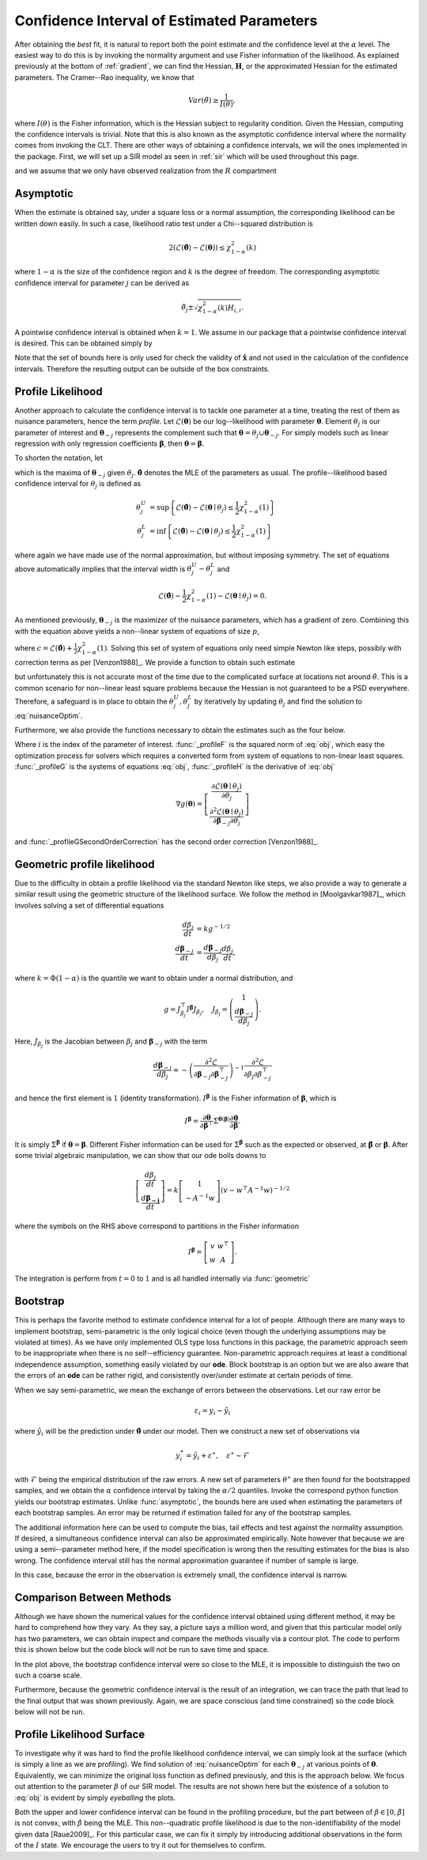 .. _profile:

*******************************************
Confidence Interval of Estimated Parameters
*******************************************

After obtaining the *best* fit, it is natural to report both the point estimate and the confidence level at the :math:`\alpha` level.  The easiest way to do this is by invoking the normality argument and use Fisher information of the likelihood.  As explained previously at the bottom of :ref:`gradient`, we can find the Hessian, :math:`\mathbf{H}`, or the approximated Hessian for the estimated parameters.  The Cramer--Rao inequality, we know that

.. math::
    Var(\hat{\theta}) \ge \frac{1}{I(\theta)},

where :math:`I(\theta)` is the Fisher information, which is the Hessian subject to regularity condition.  Given the Hessian, computing the confidence intervals is trivial.  Note that this is also known as the asymptotic confidence interval where the normality comes from invoking the CLT.  There are other ways of obtaining a confidence intervals, we will the ones implemented in the package.  First, we will set up a SIR model as seen in :ref:`sir` which will be used throughout this page.

.. ipython::

    In [1]: from pygom import NormalLoss, common_models

    In [2]: from pygom.utilR import qchisq

    In [3]: import numpy

    In [4]: import scipy.integrate

    In [5]: import matplotlib.pyplot as plt

    In [6]: import copy

    In [7]: ode = common_models.SIR([('beta', 0.5), ('gamma', 1.0/3.0)])

and we assume that we only have observed realization from the :math:`R` compartment

.. ipython::

    In [1]: x0 = [1, 1.27e-6, 0]

    In [2]: t = numpy.linspace(0, 150, 100).astype('float64')

    In [3]: ode.initial_values = (x0, t[0])

    In [4]: solution = ode.integrate(t[1::])

    In [5]: theta = [0.2, 0.2]

    In [6]: targetState = ['R']

    In [7]: targetStateIndex = numpy.array(ode.get_state_index(targetState))

    In [8]: y = solution[1::,targetStateIndex] + numpy.random.normal(0, 0.01, (len(solution[1::,targetStateIndex]), 1))

    In [9]: yObv = y.copy()

    In [10]: objSIR = NormalLoss(theta, ode, x0, t[0], t[1::], y, targetState)

    In [11]: boxBounds = [(1e-8, 2.0), (1e-8, 2.0)]

    In [12]: boxBoundsArray = numpy.array(boxBounds)

    In [13]: xhat = objSIR.fit(theta, lb=boxBoundsArray[:,0], ub=boxBoundsArray[:,1])

Asymptotic
==========

When the estimate is obtained say, under a square loss or a normal assumption, the corresponding likelihood can be written down easily.  In such a case, likelihood ratio test under a Chi--squared distribution is

.. math::

    2 (\mathcal{L}(\hat{\boldsymbol{\theta}}) - \mathcal{L}(\boldsymbol{\theta})) \le \chi_{1 - \alpha}^{2}(k)

where :math:`1-\alpha` is the size of the confidence region and :math:`k` is the degree of freedom.  The corresponding asymptotic confidence interval for parameter :math:`j` can be derived as

.. math::

    \hat{\theta}_{j} \pm \sqrt{\chi_{1 - \alpha}^{2}(k) H_{i,i}}.

A pointwise confidence interval is obtained when :math:`k = 1`.  We assume in our package that a pointwise confidence interval is desired.  This can be obtained simply by

.. ipython::

    In [1]: from pygom import confidence_interval as ci

    In [2]: alpha = 0.05

    In [3]: xL, xU = ci.asymptotic(objSIR, alpha, xhat, lb=boxBoundsArray[:,0], ub=boxBoundsArray[:,1])

    In [4]: print(xL)

    In [5]: print(xU)

Note that the set of bounds here is only used for check the validity of :math:`\hat{\mathbf{x}}` and not used in the calculation of the confidence intervals.   Therefore the resulting output can be outside of the box constraints.

Profile Likelihood
==================

Another approach to calculate the confidence interval is to tackle one parameter at a time, treating the rest of them as nuisance parameters, hence the term *profile*.  Let :math:`\mathcal{L}(\boldsymbol{\theta})` be our log--likelihood with parameter :math:`\boldsymbol{\theta}`.  Element :math:`\theta_{j}` is our parameter of interest and :math:`\boldsymbol{\theta}_{-j}` represents the complement such that :math:`\boldsymbol{\theta} = \theta_{j} \cup \boldsymbol{\theta}_{-j}`.  For simply models such as linear regression with only regression coefficients :math:`\boldsymbol{\beta}`, then :math:`\boldsymbol{\theta} = \boldsymbol{\beta}`.

To shorten the notation, let

.. math:: \mathcal{L}(\boldsymbol{\theta}_{-j} \mid \theta_{j}) = \max \mathcal{L}(\boldsymbol{\theta}_{-j} \mid \theta_{j})
    :label: nuisanceOptim

which is the maxima of :math:`\boldsymbol{\theta}_{-j}` given :math:`\theta_{j}`.  :math:`\hat{\boldsymbol{\theta}}` denotes the MLE of the parameters as usual.  The profile--likelihood based confidence interval for :math:`\theta_{j}` is defined as

.. math::

    \theta_{j}^{U} &= \sup \left\{ \mathcal{L}(\hat{\boldsymbol{\theta}}) - \mathcal{L}(\boldsymbol{\theta} \mid \theta_{j}) \le \frac{1}{2} \chi_{1 - \alpha}^{2}(1) \right\} \\
    \theta_{j}^{L} &= \inf \left\{ \mathcal{L}(\hat{\boldsymbol{\theta}}) - \mathcal{L}(\boldsymbol{\theta} \mid \theta_{j}) \le \frac{1}{2} \chi_{1 - \alpha}^{2}(1) \right\}

where again we have made use of the normal approximation, but without imposing symmetry.  The set of equations above automatically implies that the interval width is :math:`\theta_{j}^{U} - \theta_{j}^{L}` and

.. math::

    \mathcal{L}(\hat{\boldsymbol{\theta}}) - \frac{1}{2} \chi_{1-\alpha}^{2}(1) - \mathcal{L}(\boldsymbol{\theta} \mid \theta_{j}) = 0.

As mentioned previously, :math:`\boldsymbol{\theta}_{-j}` is the maximizer of the nuisance parameters, which has a gradient of zero.  Combining this with the equation above yields a non--linear system of equations of size :math:`p`,

.. math:: g(\boldsymbol{\theta}) = \left[ \begin{array}{c} \mathcal{L}(\boldsymbol{\theta} \mid \theta_{j}) - c \\ \frac{\partial \mathcal{L}(\boldsymbol{\theta} \mid \theta_{j})}{\partial \boldsymbol{\theta}_{-j}} \end{array} \right] = 0
    :label: obj

where :math:`c = \mathcal{L}(\hat{\boldsymbol{\theta}}) + \frac{1}{2} \chi_{1-\alpha}^{2}(1)`.  Solving this set of system of equations only need simple Newton like steps, possibly with correction terms as per [Venzon1988]_.  We provide a function to obtain such estimate

.. ipython::
    :verbatim:

    In [1]: xLProfile, xUProfile, xLProfileList, xUProfileList = ci.profile(objSIR, alpha, xhat, lb=boxBoundsArray[:,0], ub=boxBoundsArray[:,1], full_output=True)

but unfortunately this is not accurate most of the time due to the complicated surface at locations not around :math:`\hat{\theta}`.  This is a common scenario for non--linear least square problems because the Hessian is not guaranteed to be a PSD everywhere.  Therefore, a safeguard is in place to obtain the :math:`\theta_{j}^{U},\theta_{j}^{L}` by iteratively by updating :math:`\theta_{j}` and find the solution to :eq:`nuisanceOptim`.

Furthermore, we also provide the functions necessary to obtain the estimates such as the four below.

.. ipython::

    In [1]: i = 0

    In [1]: funcF = ci._profileF(xhat, i, 0.05, objSIR)

    In [2]: funcG = ci._profileG(xhat, i, 0.05, objSIR)

    In [3]: funcGC = ci._profileGSecondOrderCorrection(xhat, i, alpha, objSIR)

    In [4]: funcH = ci._profileH(xhat, i, 0.05, objSIR)

Where :math:`i` is the index of the parameter of interest.  :func:`_profileF` is the squared norm of :eq:`obj`, which easy the optimization process for solvers which requires a converted form from system of equations to non-linear least squares.  :func:`_profileG` is the systems of equations :eq:`obj`, :func:`_profileH` is the derivative of :eq:`obj`

.. math::
    \nabla g(\boldsymbol{\theta}) = \left[ \begin{array}{c} \frac{\partial \mathcal{L}(\boldsymbol{\theta} \mid \theta_{j})}{\partial \theta_{j}} \\ \frac{\partial^{2} \mathcal{L}(\boldsymbol{\theta} \mid \theta_{j})}{\partial \boldsymbol{\beta}_{-j} \partial \theta_{j}} \end{array} \right]

and :func:`_profileGSecondOrderCorrection` has the second order correction [Venzon1988]_.

Geometric profile likelihood
============================

Due to the difficulty in obtain a profile likelihood via the standard Newton like steps, we also provide a way to generate a similar result using the geometric structure of the likelihood surface.  We follow the method in [Moolgavkar1987]_, which involves solving a set of differential equations

.. math::
    \frac{d\beta_{j}}{dt} &= k g^{-1/2} \\
    \frac{d\boldsymbol{\beta}_{-j}}{dt} &= \frac{d\boldsymbol{\beta}_{-j}}{d\beta_{j}} \frac{d\beta_{j}}{dt},

where :math:`k = \Phi(1-\alpha)` is the quantile we want to obtain under a normal distribution, and

.. math::

    g = J_{\beta_{j}}^{\top} I^{\boldsymbol{\beta}} J_{\beta_{j}}, \quad J_{\beta_{j}} = \left( \begin{array}{c} 1 \\ \frac{d\boldsymbol{\beta}_{-j}}{d\beta_{j}} \end{array} \right).

Here, :math:`J_{\beta_{j}}` is the Jacobian between :math:`\beta_{j}` and :math:`\boldsymbol{\beta}_{-j}` with the term

.. math::

    \frac{d\boldsymbol{\beta}_{-j}}{d\beta_{j}} = -\left( \frac{\partial^{2} \mathcal{L}}{\partial \boldsymbol{\beta}_{-j}\partial \boldsymbol{\beta}_{-j}^{\top} } \right)^{-1} \frac{\partial^{2} \mathcal{L}}{\partial \beta_{j} \partial \beta_{-j}^{\top}}

and hence the first element is :math:`1` (identity transformation).  :math:`I^{\boldsymbol{\beta}}` is the Fisher information of :math:`\boldsymbol{\beta}`, which is

.. math::

    I^{\boldsymbol{\beta}} = \frac{\partial \boldsymbol{\theta}}{\partial \boldsymbol{\beta}^{\top}} \Sigma^{\boldsymbol{\theta}(\boldsymbol{\beta})} \frac{\partial \boldsymbol{\theta}}{\partial \boldsymbol{\beta}}.

It is simply :math:`\Sigma^{\boldsymbol{\beta}}` if :math:`\boldsymbol{\theta} = \boldsymbol{\beta}`.  Different Fisher information can be used for :math:`\Sigma^{\boldsymbol{\beta}}` such as the expected or observed, at :math:`\hat{\boldsymbol{\beta}}` or :math:`\boldsymbol{\beta}`.  After some trivial algebraic manipulation, we can show that our ode boils downs to

.. math::

    \left[ \begin{array}{c} \frac{d\beta_{j}}{dt} \\ \frac{d\boldsymbol{\beta_{-j}}}{dt} \end{array} \right] = k \left[ \begin{array}{c} 1 \\ -A^{-1}w \end{array} \right] \left( v - w^{\top}A^{-1}w \right)^{-1/2}

where the symbols on the RHS above correspond to partitions in the Fisher information

.. math::

    I^{\boldsymbol{\beta}} = \left[ \begin{array}{cc} v & w^{\top} \\ w & A \end{array} \right].

The integration is perform from :math:`t = 0` to :math:`1` and is all handled internally via :func:`geometric`

.. ipython::

    In [1]: xLGeometric, xUGeometric, xLList, xUList = ci.geometric(objSIR, alpha, xhat, full_output=True)

    In [2]: print(xLGeometric)

    In [3]: print(xUGeometric)

Bootstrap
=========

This is perhaps the favorite method to estimate confidence interval for a lot of people.  Although there are many ways to implement bootstrap, semi-parametric is the only logical choice (even though the underlying assumptions may be violated at times).  As we have only implemented OLS type loss functions in this package, the parametric approach seem to be inappropriate when there is no self--efficiency guarantee.  Non-parametric approach requires at least a conditional independence assumption, something easily violated by our **ode**.  Block bootstrap is an option but we are also aware that the errors of an **ode** can be rather rigid, and consistently over/under estimate at certain periods of time.

When we say semi-parametric, we mean the exchange of errors between the observations.  Let our raw error be

.. math::

    \varepsilon_{i} = y_{i} - \hat{y}_{i}

where :math:`\hat{y}_{i}` will be the prediction under :math:`\hat{\boldsymbol{\theta}}` under our model.  Then we construct a new set of observations via

.. math::

    y_{i}^{\ast} = \hat{y}_{i} + \varepsilon^{\ast}, \quad \varepsilon^{\ast} \sim \mathcal{F}

with :math:`\mathcal{F}` being the empirical distribution of the raw errors.  A new set of parameters :math:`\theta^{\ast}` are then found for the bootstrapped samples, and we obtain the :math:`\alpha` confidence interval by taking the :math:`\alpha/2` quantiles.  Invoke the correspond python function yields our bootstrap estimates. Unlike :func:`asymptotic`, the bounds here are used when estimating the parameters of each bootstrap samples.  An error may be returned if estimation failed for any of the bootstrap samples.

.. ipython::

    In [1]: xLBootstrap, xUBootstrap, setX = ci.bootstrap(objSIR, alpha, xhat, iteration=10, lb=boxBoundsArray[:,0], ub=boxBoundsArray[:,1], full_output=True)

    In [2]: print(xLBootstrap)

    In [3]: print(xUBootstrap)

The additional information here can be used to compute the bias, tail effects and test against the normality assumption.  If desired, a simultaneous confidence interval can also be approximated empirically.  Note however that because we are using a semi--parameter method here, if the model specification is wrong then the resulting estimates for the bias is also wrong.  The confidence interval still has the normal approximation guarantee if number of sample is large.

In this case, because the error in the observation is extremely small, the confidence interval is narrow.

.. ipython::

    In [1]: import pylab as P

    In [2]: f = plt.figure()

    In [3]: n, bins, patches = P.hist(setX[:,0], 50)

    In [4]: P.xlabel(r'Estimates of $\beta$');

    In [5]: P.ylabel('Frequency');

    In [6]: P.title('Estimates under a semi-parametric bootstrap scheme');

    @savefig bootstrapCIHist.png
    In [7]: P.show()

    In [8]: P.close()

Comparison Between Methods
==========================

Although we have shown the numerical values for the confidence interval obtained using different method, it may be hard to comprehend how they vary.  As they say, a picture says a million word, and given that this particular model only has two parameters, we can obtain inspect and compare the methods visually via a contour plot.  The code to perform this is shown below but the code block will not be run to save time and space.

.. ipython ::
    :verbatim:

    In [1]: niter = 1000

    In [2]: randNum = numpy.random.rand(niter,2)*2.0

    In [3]: target = [objSIR.cost(randNum[i,:]) for i in range(niter)]

    In [4]: z = numpy.array(target)

    In [5]: x = randNum[:,0]

    In [6]: y = randNum[:,1]

    In [7]: from scipy.interpolate import griddata

    In [8]: xi = numpy.linspace(0.0, 2.0, 100)

    In [9]: yi = numpy.linspace(0.0, 2.0, 100)

    In [10]: zi = griddata((x, y), numpy.log(z), (xi[None,:], yi[:,None]), method='cubic')

    In [11]: fig = plt.figure()

    In [12]: CS = plt.contour(xi, yi, zi, linewidth=0.5)

    In [13]: plt.clabel(CS, fontsize=10, inline=1);

    In [14]: l0 = plt.scatter(xhat[0], xhat[1], marker='o', c='k', s=30)

    In [15]: l1 = plt.scatter(numpy.append(xL[0], xU[0]), numpy.append(xL[1], xU[1]), marker='x', c='m', s=30)

    In [16]: l2 = plt.scatter(numpy.append(xLBootstrap[0], xUBootstrap[0]), numpy.append(xLBootstrap[1], xUBootstrap[1]), marker='x', c='g', s=30)

    In [17]: l3 = plt.scatter(numpy.append(xLGeometric[0], xUGeometric[0]), numpy.append(xLGeometric[1], xUGeometric[1]), marker='x', c='r', s=30)

    In [19]: plt.legend((l0, l1, l2, l3), ('MLE', 'Asymptotic', 'Bootstrap', 'Geometric'), loc='upper left');

    In [20]: plt.ylabel(r'Estimates of $\gamma$');

    In [21]: plt.xlabel(r'Estimates of $\beta$');

    In [22]: plt.title('Location of the confidence intervals on the likelihood surface');

    In [23]: plt.tight_layout();

    In [24]: plt.show()

    In [25]: plt.close()

In the plot above, the bootstrap confidence interval were so close to the MLE, it is impossible to distinguish the two on such a coarse scale.

Furthermore, because the geometric confidence interval is the result of an integration, we can trace the path that lead to the final output that was shown previously.  Again, we are space conscious (and time constrained) so the code block below will not be run.

.. ipython::
    :verbatim:

    In [1]: fig = plt.figure()

    In [2]: CS = plt.contour(xi, yi, zi, linewidth=0.5)

    In [3]: plt.clabel(CS, fontsize=10, inline=1)

    In [4]: l1 = plt.scatter(xLList[0][:,0], xLList[0][:,1], marker='o', c='m', s=10);

    In [5]: l2 = plt.scatter(xUList[0][:,0], xUList[0][:,1], marker='x', c='m', s=10);

    In [6]: plt.legend((l1, l2), ('Lower CI path', 'Upper CI path'), loc='upper left');

    In [7]: plt.ylabel(r'Estimates of $\gamma$');

    In [8]: plt.xlabel(r'Estimates of $\beta$');

    In [9]: plt.title('Integration path of the geometric confidence intervals on the likelihood surface');

    In [10]: plt.tight_layout();

    In [11]: plt.show()

    In [12]: plt.close()


Profile Likelihood Surface
==========================

To investigate why it was hard to find the profile likelihood confidence interval, we can simply look at the surface (which is simply a line as we are profiling).  We find solution of :eq:`nuisanceOptim` for each :math:`\boldsymbol{\theta}_{-j}` at various points of :math:`\boldsymbol{\theta}`.  Equivalently, we can minimize the original loss function as defined previously, and this is the approach below.  We focus out attention to the parameter :math:`\beta` of our SIR model. The results are not shown here but the existence of a solution to :eq:`obj` is evident by simply *eyeballing* the plots.

.. ipython::
    :verbatim:

    In [1]: numIter = 100

    In [2]: x2 = numpy.linspace(0.0, 2.0, numIter)

    In [3]: funcOut = numpy.linspace(0.0, 2.0, numIter)

    In [4]: ode.parameters = [('beta',0.5), ('gamma',1.0/3.0)]

    In [5]: for i in range(numIter):
       ...:     paramEval = [('beta',x2[i]), ('gamma',x2[i])]
       ...:     ode2 = copy.deepcopy(ode)
       ...:     ode2.parameters = paramEval
       ...:     ode2.initial_values = (x0, t[0])
       ...:     objSIR2 = NormalLoss(x2[i], ode2, x0, t[0], t[1::], yObv.copy(), targetState, target_param='gamma')
       ...:     res = scipy.optimize.minimize(fun=objSIR2.cost,
       ...:                                   jac=objSIR2.gradient,
       ...:                                   x0=x2[i],
       ...:                                   bounds=[(0,2)],
       ...:                                   method='L-BFGS-B')
       ...:     funcOut[i] = res['fun']

    In [10]: fig = plt.figure()

    In [10]: plt.plot(x2, objSIR.cost(xhat) - funcOut)

    In [11]: l1 = plt.axhline(-0.5*qchisq(1 - alpha, df=1), 0, 2, color='r')

    In [12]: plt.ylabel(r'$\mathcal{L}(\hat{\theta}) - \mathcal{L}(\theta \mid \beta)$');

    In [13]: plt.xlabel(r'Fixed value of $\beta$');

    In [14]: plt.title('Difference in objective function between MLE\n and the maximization of the nuisance parameters given the\n parameter of interest, beta in this case');

    In [15]: plt.tight_layout();

    In [16]: plt.legend((l1,), (r'$-0.5\mathcal{X}_{1 - \alpha}^{2}(1)$',), loc='lower right');

    @savefig profileLLMaximizerGivenBeta.png
    In [17]: plt.show() #    @savefig profileLLMaximizerGivenBeta.png

    In [18]: plt.close()

Both the upper and lower confidence interval can be found in the profiling procedure, but the part between of :math:`\beta \in \left[0,\hat{\beta}\right]` is not convex, with :math:`\hat{\beta}` being the MLE.  This non--quadratic profile likelihood is due to the non-identifiability of the model given data [Raue2009]_.  For this particular case, we can fix it simply by introducing additional observations in the form of the :math:`I` state.  We encourage the users to try it out for themselves to confirm.

.. ipython::
    :verbatim:

    In [1]: targetState = ['I', 'R']

    In [2]: targetStateIndex = numpy.array(ode.get_state_index(targetState))

    In [3]: y = solution[1::,targetStateIndex] + numpy.random.normal(0, 0.01, (len(solution[1::,targetStateIndex]), 1))

    In [4]: objSIR = NormalLoss(theta, ode, x0, t[0], t[1::], y.copy(), targetState)

    In [5]: xhat = objSIR.fit(theta, lb=boxBoundsArray[:,0], ub=boxBoundsArray[:,1])

    In [6]: for i in range(numIter):
       ...:     paramEval = [('beta', x2[i]), ('gamma', x2[i])]
       ...:     ode2 = copy.deepcopy(ode)
       ...:     ode2.parameters = paramEval
       ...:     ode2.initial_values = (x0, t[0])
       ...:     objSIR2 = NormalLoss(x2[i], ode2, x0, t[0], t[1::], y.copy(), targetState, target_param='gamma')
       ...:     res = scipy.optimize.minimize(fun=objSIR2.cost,
       ...:                                   jac=objSIR2.gradient,
       ...:                                   x0=x2[i],
       ...:                                   bounds=[(0,2)],
       ...:                                   method='L-BFGS-B')
       ...:     funcOut[i] = res['fun']

    In [10]: fig = plt.figure()

    In [10]: plt.plot(x2, objSIR.cost(xhat) - funcOut);

    In [11]: l1 = plt.axhline(-0.5*qchisq(1 - alpha, df=1), 0, 2, color='r')

    In [12]: plt.ylabel(r'$\mathcal{L}(\hat{\theta}) - \mathcal{L}(\theta \mid \beta)$');

    In [13]: plt.xlabel(r'Fixed value of $\beta$');

    In [14]: plt.title('Profile likelihood curve for the parameter of\n interest with more observation');

    In [15]: plt.tight_layout();

    In [16]: plt.legend((l1,), (r'$-0.5\mathcal{X}_{1 - \alpha}^{2}(1)$',), loc='lower right');

    @savefig profileLLMaximizerGivenBetaMoreObs.png
    In [17]: plt.show() #     @savefig profileLLMaximizerGivenBetaMoreObs.png

    In [18]: plt.close()

